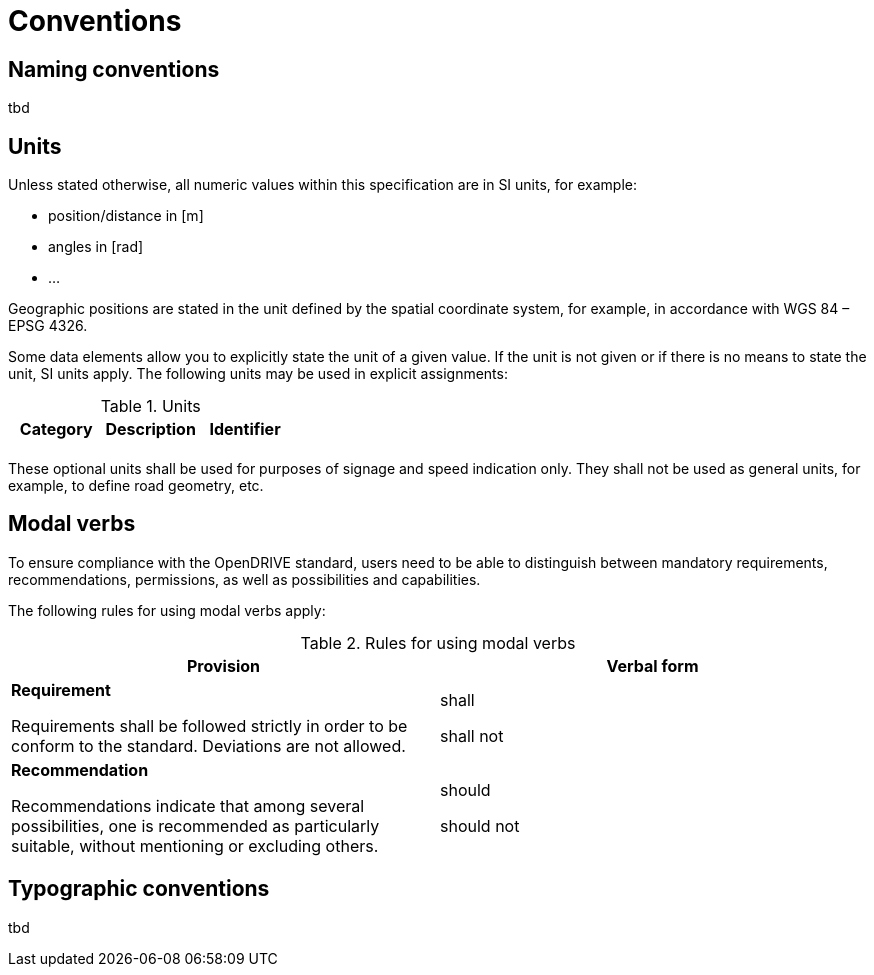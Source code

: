= Conventions


== Naming conventions

tbd


== Units

Unless stated otherwise, all numeric values within this specification are in SI units, for example:

* position/distance in [m]
* angles in [rad]
* ...

Geographic positions are stated in the unit defined by the spatial coordinate system, for example, in accordance with WGS 84 – EPSG 4326.

Some data elements allow you to explicitly state the unit of a given value. If the unit is not given or if there is no means to state the unit, SI units apply. The following units may be used in explicit assignments:

<<<
[[table-units]]
.Units
[cols=",,",options="header",frame=topbot,grid=rows]
|===
| Category | Description | Identifier
| | |

|===

These optional units shall be used for purposes of signage and speed indication only. They shall not be used as general units, for example, to define road geometry, etc.


== Modal verbs

To ensure compliance with the OpenDRIVE standard, users need to be able to distinguish between mandatory requirements, recommendations, permissions, as well as possibilities and capabilities.

The following rules for using modal verbs apply:

<<<
[[table-modalverbs]]
.Rules for using modal verbs
[cols=",",options="header",frame=topbot,grid=rows]
|===
| Provision | Verbal form 
|*Requirement*

Requirements shall be followed strictly in order to be conform to the standard. Deviations are not allowed. 
| shall

shall not
|*Recommendation*

Recommendations indicate that among several possibilities, one is recommended as particularly suitable, without mentioning or excluding others.
| should

should not
|

|===


== Typographic conventions

tbd